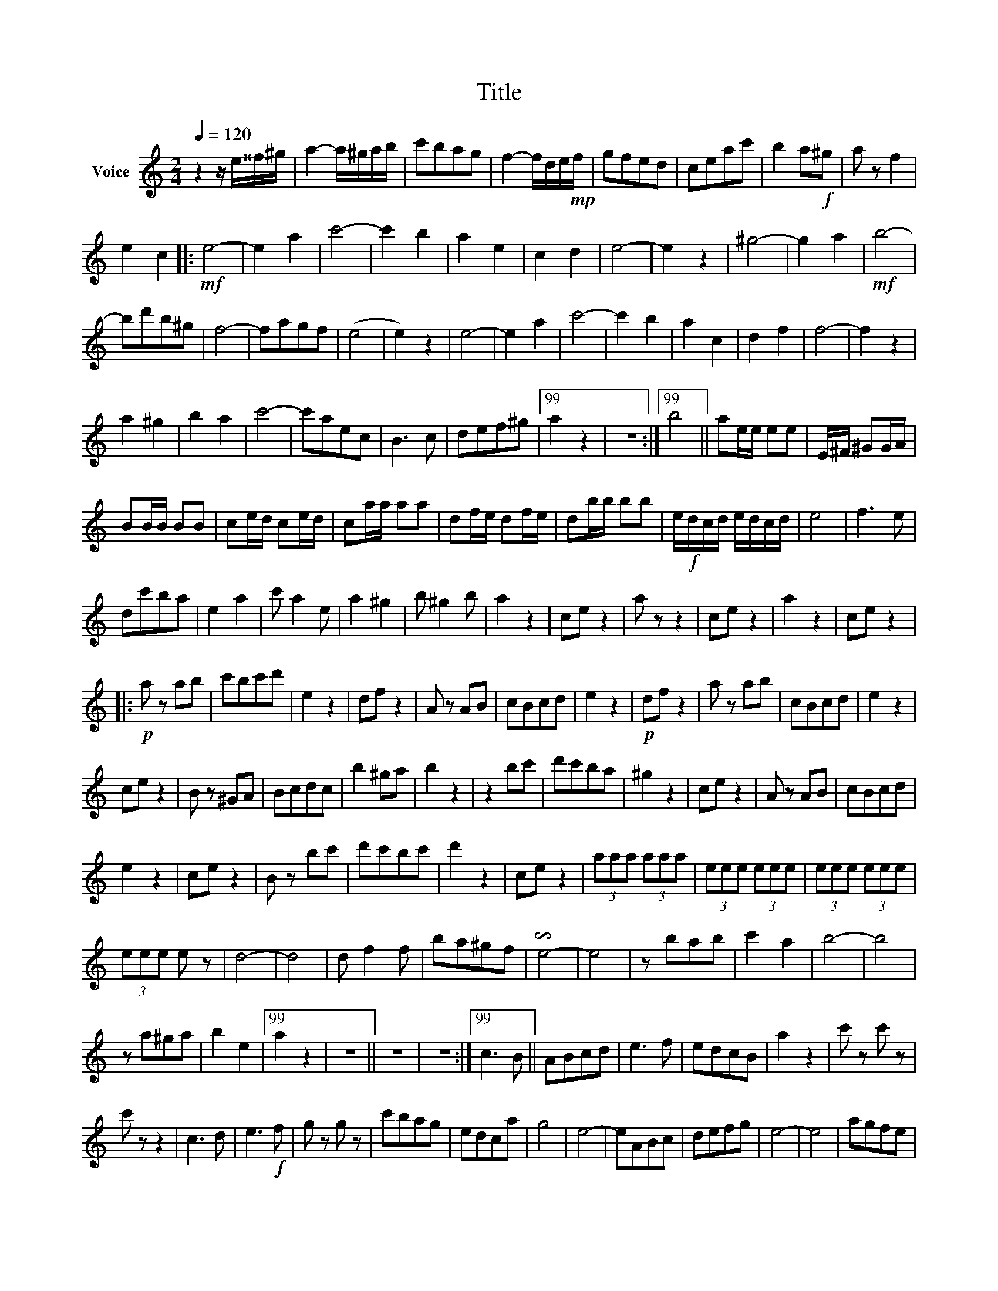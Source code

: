 X:1
T:Title
L:1/8
Q:1/4=120
M:2/4
K:C
V:1 treble nm="Voice"
V:1
 z2 z/ e/^^f/^g/ | a2- a/^g/a/b/ | c'bag | f2- f/d/e/!mp!f/ | gfed | ceac' | b2 a!f!^g | a z f2 | %8
 e2 c2 |:!mf! e4- | e2 a2 | c'4- | c'2 b2 | a2 e2 | c2 d2 | e4- | e2 z2 | ^g4- | g2 a2 |!mf! b4- | %20
 bd'b^g | f4- | fagf | (e4 | e2) z2 | e4- | e2 a2 | c'4- | c'2 b2 | a2 c2 | d2 f2 | f4- | f2 z2 | %33
 a2 ^g2 | b2 a2 | c'4- | c'aec | B3 c | def^g |99 a2 z2 | z4 :|99 b4 || ae/e/ ee | E/^F/ ^GG/A/ | %44
 BB/B/ BB | ce/d/ ce/d/ | ca/a/ aa | df/e/ df/e/ | db/b/ bb | e/!f!d/c/d/ e/d/c/d/ | e4 | f3 e | %52
 dc'ba | e2 a2 | c' a2 e | a2 ^g2 | b ^g2 b | a2 z2 | ce z2 | a z z2 | ce z2 | a2 z2 | ce z2 |: %63
!p! a z ab | c'bc'd' | e2 z2 | df z2 | A z AB | cBcd | e2 z2 |!p! df z2 | a z ab | cBcd | e2 z2 | %74
 ce z2 | B z ^GA | Bcdc | b2 ^ga | b2 z2 | z2 bc' | d'c'ba | ^g2 z2 | ce z2 | A z AB | cBcd | %85
 e2 z2 | ce z2 | B z bc' | d'c'bc' | d'2 z2 | ce z2 | (3aaa (3aaa | (3eee (3eee | (3eee (3eee | %94
 (3eee e z | d4- | d4 | d f2 f | ba^gf | !invertedturn!e4- | e4 | z bab | c'2 a2 | b4- | b4 | %105
 z a^ga | b2 e2 |99 a2 z2 | z4 || z4 | z4 :|99 c3 B || ABcd | e3 f | edcB | a2 z2 | c' z c' z | %117
 c' z z2 | c3 d | e3!f! f | g z g z | c'bag | edca | g4 | e4- | eABc | defg | e4- | e4 | agfe | %130
 dcBA | G4 | B2 d2 | fgaf | defd | BcdB | GB/d/ g2 | gf/g/ b2 | bg/b/ d'2 | d'2 z2 | z4 | gfed | %142
 cdef | g2 z2 | z4 | Bdgb | d'bgb | d4- | d4- | decd | BcAB | GB/d/ g2 | g2 z2 | A4- | A2 A2 | %155
 A^ceg | f2 e2 | a4- | a2 z2 | f4- | f2 z2 | G4- | G4 | z Bdf | e2 d2 | e4- | e2 z2 | f3 e | defg | %169
 e3 d | cdef | d3 c | Bcde | c4- | c2 z2 | e4- | e2 z2 | g4- | g2 z2 | c'4 | c'c' z2 |] %181

